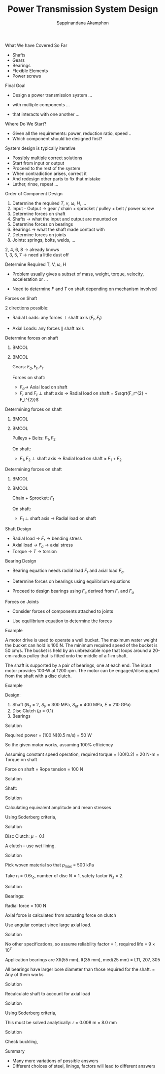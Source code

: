 #+TITLE: Power Transmission System Design
#+AUTHOR: Sappinandana Akamphon

# #+OPTIONS: toc:nil timestamp:nil num:nil
# #+OPTIONS: reveal_width:1280 reveal_height:1024
# #+OPTIONS: reveal_single_file:t
# #+REVEAL_THEME: blood
# #+REVEAL_TRANS: none

#+OPTIONS: toc:nil timestamp:nil num:nil H:1 date:nil

#+STARTUP: beamer
#+LATEX_CLASS: beamer
#+LATEX_CLASS_OPTIONS: [10pt, svgnames]
#+BEAMER_THEME: metropolis
#+LATEX_COMPILER: xelatex
#+BEAMER_HEADER: \institute{ME TSE}
# #+BEAMER_HEADER: \usepackage{booktabs}
#+BEAMER_HEADER: \usetikzlibrary{shapes,shapes.geometric}

** What We have Covered So Far

- Shafts
- Gears
- Bearings
- Flexible Elements
- Power screws

** Final Goal

- Design a power transmission system ...

- with multiple components ...

- that interacts with one another ...

** Where Do We Start?

- Given all the requirements: power, reduction ratio, speed ..
- Which component should be designed first?

** System design is typically iterative

- Possibly multiple correct solutions
- Start from input or output
- Proceed to the rest of the system
- When contradiction arises, correct it
- And redesign other parts to fix that mistake
- Lather, rinse, repeat ...

** Order of Component Design

# 1. Set a global coordinate system
1. Determine the required $T$, $v$, \omega, $H$, ...
2. Input - Output \rightarrow gear / chain + sprocket / pulley + belt / power screw
3. Determine forces on shaft
4. Shafts \rightarrow what the input and output are mounted on
5. Determine forces on bearings
6. Bearings \rightarrow what the shaft made contact with
7. Determine forces on joints
8. Joints: springs, bolts, welds, ...

2, 4, 6, 8 \rightarrow already knows \\
1, 3, 5, 7 \rightarrow need a little dust off

# ** Set a Global Coordinate System
#
# - Set a reference coordinate system
#
# - All forces, torques, and moments should be defined accordingly

** Determine Required T, V, \omega, H

- Problem usually gives a subset of mass, weight, torque, velocity, acceleration or ...

- Need to determine $F$ and $T$ on shaft depending on mechanism involved

** Forces on Shaft

#+BEGIN_CENTER
\begin{tikzpicture}[>=latex]
  \node[draw, cylinder, minimum height=5cm, minimum width=8mm, inner sep=5](shaft){};
  \draw [thick, ->] (shaft.east) ++ (180:0.2) node(O){} --++ (45:1) node[above right]{$F_{t}$};
  \draw [thick, ->] (O.center) --++ (90:1) node[above]{$F_{r}$};
  \draw [thick, ->] (O.center) --++ (0:1) node[right]{$F_{a}$};
\end{tikzpicture}
#+END_CENTER
\normalcolor

2 directions possible:

- Radial Loads: any forces \perp shaft axis ($F_{r}, F_{t}$)

- Axial Loads: any forces \parallel shaft axis

** Determine forces on shaft

*** :BMCOL:
:PROPERTIES:
:BEAMER_col: 0.5
:END:
#+ATTR_LATEX: :width \textwidth
[[./pictures/helical-gear-forces.png]]

*** :BMCOL:
:PROPERTIES:
:BEAMER_col: 0.5
:END:

Gears: $F_{a}, F_{t}, F_{r}$

Forces on shaft:

- $F_{a} \rightarrow$ Axial load on shaft
- $F_{r}$ and $F_{t}$ \perp shaft axis \rightarrow Radial load on shaft = $\sqrt{F_r^{2} + F_t^{2}}$

** Determining forces on shaft

*** :BMCOL:
:PROPERTIES:
:BEAMER_col: 0.6
:END:

[[./pictures/forces-on-pulley.png]]

*** :BMCOL:
:PROPERTIES:
:BEAMER_col: 0.5
:END:

Pulleys + Belts: $F_{1}, F_{2}$

On shaft:

- $F_{1}, F_{2}$ \perp shaft axis \rightarrow Radial load on shaft \approx $F_{1} + F_{2}$

** Determining forces on shaft

*** :BMCOL:
:PROPERTIES:
:BEAMER_col: 0.5
:END:

[[./pictures/chordal-speed-variation.png]]

*** :BMCOL:
:PROPERTIES:
:BEAMER_col: 0.5
:END:

Chain + Sprocket: $F_{1}$

On shaft:

- $F_{1}$ \perp shaft axis \rightarrow Radial load on shaft

** Shaft Design

- Radial load \rightarrow $F_{r}$ \rightarrow bending stress
- Axial load \rightarrow $F_{a}$ \rightarrow axial stress
- Torque \rightarrow $T$ \rightarrow torsion

\begin{align*}
  \frac{1}{N_{s}} &= \frac{\sigma_{ae}}{S_{e}} + \frac{\sigma_{me}}{S_{y}} \\
  \sigma_{ae} &= \left( \sigma_{a}^{2} + 3 \tau_{a}^{2} \right)^{1/2} \\
  \sigma_{me} &= \left( \sigma_{m}^{2} + 3 \tau_{m}^{2} \right)^{1/2}
\end{align*}

** Bearing Design

- Bearing equation needs radial load $F_{r}$ and axial load $F_{a}$

- Determine forces on bearings using equilibrium equations

- Proceed to design bearings using $F_{e}$ derived from $F_{r}$ and $F_{a}$

  \begin{align*}
    L &= L_R K_r \left( \frac{C}{F_e} \right)^{10/3} \\
    C &= F_e \left( \frac{L}{K_r L_R} \right)^{0.3}
  \end{align*}

** Forces on Joints

- Consider forces of components attached to joints

- Use equilibrium equation to determine the forces

** Example

A motor drive is used to operate a well bucket. The maximum water weight the bucket can hold is 100 N. The minimum required speed of the bucket is 50 cm/s. The bucket is held by an unbreakable rope that loops around a 20-cm-radius pulley that is fitted onto the middle of a 1-m shaft.

The shaft is supported by a pair of bearings, one at each end. The input motor provides 100-W at 1200 rpm. The motor can be engaged/disengaged from the shaft with a disc clutch.

\vfill

** Example

Design:

1. Shaft ($N_s$ = 2, $S_y$ = 300 MPa, $S_{ut}$ = 400 MPa, $E$ = 210 GPa)
2. Disc Clutch ($\mu$ = 0.1)
3. Bearings

#+BEGIN_EXPORT latex
\centering
\begin{tikzpicture}
  \node[draw, fill=LightGrey, minimum height=3mm, minimum width=3cm](shaft){};
  \node at (shaft.north west)[anchor=north east, draw, fill=gray!20, minimum height=3cm, minimum width=3mm](lcol){};
  \node at (shaft.north east)[anchor=north west, draw, fill=gray!20, minimum height=3cm, minimum width=3mm](rcol){};
  \node at (lcol.south east) [anchor=south west, xshift=5mm, draw, fill=Grey, minimum width=2cm, minimum height=1cm]{well};
  \node at (shaft.center) [fill=Grey, draw, minimum width=3mm, minimum height=1cm](pulley){};
\end{tikzpicture}
#+END_EXPORT

** Solution

Required power = (100 N)(0.5 m/s) = 50 W

So the given motor works, assuming 100% efficiency

Assuming constant speed operation, required torque = 100(0.2) = 20 N-m = Torque on shaft

Force on shaft = Rope tension = 100 N

** Solution

Shaft:

\begin{align*}
  \sigma_{a} &= \frac{100(1)r}{4(\pi/4)r^{4}} = \frac{31.8}{r^3} \\
  \sigma_{m} &= 0 \\
  \tau_{a} &= 0 \\
  \tau_{m} &= \frac{20(r)}{(\pi/2)r^{4}} = \frac{12.7}{r^3}
\end{align*}

** Solution

Calculating equivalent amplitude and mean stresses
\begin{align*}
  \sigma_{ae} &= \sqrt{\sigma_{a}^{2} + 3 \tau_{a}^{2}} = \frac{31.8}{r^{3}} \\
  \sigma_{me} &= \sqrt{\sigma_{m}^{2} + 3 \tau_{m}^{2}} = \sqrt{3}\frac{12.7}{r^{3}} = \frac{22}{r^3}
\end{align*}

Using Soderberg criteria,
\begin{align*}
  \frac{1}{N_{s}} &= \frac{\sigma_{ae}}{S_{e}} + \frac{\sigma_{me}}{S_{y}} \\
  \frac{1}{2} &= \frac{31.8}{r^{3}(0.5)(400 \times 10^{6})} + \frac{22}{r^{3}(300 \times 10^{6})} \\
  r^{3} &= 4.65 \times 10^{-7} \\
  r &= 7.75 \times 10^{-3} \text{ m}
\end{align*}

** Solution

Disc Clutch: $\mu = 0.1$

A clutch -- use wet lining.

#+ATTR_LATEX: :height 0.4\textheight
[[./pictures/dry-materials.png]]

** Solution

Pick woven material so that $p_{\max}$ = 500 kPa

Take $r_i = 0.6 r_o$, number of disc $N = 1$, safety factor $N_s$ = 2.

\begin{align*}
  T_{design} &= N_s T = \mu \pi p_{\max} r_i \left( r_o^2 - r_i^2 \right) \\
  2(20) &= (0.1) \pi (500 \times 10^3) (0.6 r_o) \left( r_o^2 - (0.6r_o)^2 \right) \\
  r_o &= 0.087 \text{ m}
\end{align*}

** Solution

Bearings:

Radial force = 100 N

Axial force is calculated from actuating force on clutch

\begin{align*}
    F &= p_{\max} \pi \left( r_o^2 - r_i^2 \right) \\
        &= 7609 \text{ N}
\end{align*}

Use angular contact since large axial load.

\begin{align*}
  \frac{F_a}{F_r} &= 47.8 \\
  F_e &= 0.911F_a \\
                  &= 6932 \text{ N}
\end{align*}

** Solution

#+ATTR_LATEX: :width 0.7\textwidth
[[./pictures/bearing-rated-capacity.png]]

No other specifications, so assume reliability factor = 1, required life = $9 \times 10^7$

Application bearings are Xlt(55 mm), lt(35 mm), med(25 mm) = L11, 207, 305

All bearings have larger bore diameter than those required for the shaft. = Any of them works


** Solution

Recalculate shaft to account for axial load

\begin{align*}
  \sigma_{a} &= \frac{100(1)r}{4(\pi/4)r^{4}} = \frac{31.8}{r^3} \\
  \sigma_{m} &= \frac{7609}{\pi r^2} = \frac{2422}{r^2} \\
  \tau_{a} &= 0 \\
  \tau_{m} &= \frac{20(r)}{(\pi/2)r^{4}} = \frac{12.7}{r^3}
\end{align*}

** Solution

\begin{align*}
  \sigma_{ae} &= \sqrt{\sigma_{a}^{2} + 3 \tau_{a}^{2}} = \frac{31.8}{r^{3}} \\
  \sigma_{me} &= \sqrt{\sigma_{m}^{2} + 3 \tau_{m}^{2}} = \sqrt{\left(\frac{2422}{r^2}\right)^2 + 3 \left(\frac{12.7}{r^{3}} \right)^2}
\end{align*}

Using Soderberg criteria,

\begin{align*}
  \frac{1}{N_{s}} &= \frac{\sigma_{ae}}{S_{e}} + \frac{\sigma_{me}}{S_{y}} \\
  \frac{1}{2} &= \frac{31.8}{r^{3}(0.5)(400 \times 10^{6})} + \frac{\sqrt{\left(\frac{2422}{r^2}\right)^2 + 3 \left(\frac{12.7}{r^{3}} \right)^2}}{(300 \times 10^{6})} \\
\end{align*}

This must be solved analytically: $r$ = 0.008 m = 8.0 mm

** Solution

Check buckling,

\begin{align*}
  N_s &= \frac{P_{cr}}{F_{comp}} \\
  P_{cr} &= 2(4782) = \frac{\pi^2 E I}{L_e^2} \\
  I &= \frac{\pi r^4}{4} = \frac{2(4782)(1)^2}{\pi^2(210 \times 10^9)} \\
  r &= 8.76 \times 10^{-3} \text{ m}
\end{align*}

** Summary

- Many more variations of possible answers
- Different choices of steel, linings, factors will lead to different answers
